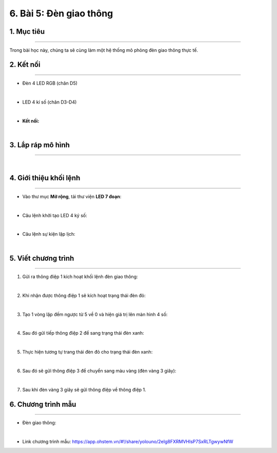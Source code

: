 6. Bài 5: Đèn giao thông
===================================

1. Mục tiêu 
----------
---------------

Trong bài học này, chúng ta sẽ cùng làm một hệ thống mô phỏng đèn giao thông thực tế.



2. Kết nối 
--------------
--------------------

- Đèn 4 LED RGB (chân D5)

.. image:: images/cityuno5_1.PNG
    :width: 150px
    :align: center 
|

- LED 4 kí số (chân D3-D4)

.. image:: images/cityuno5_2.PNG
    :width: 200px
    :align: center 
|


- **Kết nối:**

.. image:: images/bai_6.2.png
    :scale: 80%
    :align: center 
|

3. Lắp ráp mô hình 
------------
---------------

.. image:: images/bai_6.3.png
    :scale: 100%
    :align: center 
|

4. Giới thiệu khối lệnh 
----------
-----------------

- Vào thư mục **Mở rộng**, tải thư viện **LED 7 đoạn**:

.. image:: images/cityuno5_12.jpg
    :scale: 80%
    :align: center 
|

- Câu lệnh khởi tạo LED 4 ký số: 

.. image:: images/cityuno5_13.PNG
    :scale: 80%
    :align: center 
|

- Câu lệnh sự kiện lập lịch:

.. image:: images/cityuno5_3.PNG
    :scale: 80%
    :align: center 
|


5. Viết chương trình 
----------
-----------------

1. Gửi ra thông điệp 1 kích hoạt khối lệnh đèn giao thông:

.. image:: images/cityuno5_5.PNG
    :scale: 70%
    :align: center 
|

2. Khi nhận được thông điệp 1 sẽ kích hoạt trạng thái đèn đỏ:

.. image:: images/cityuno5_6.PNG
    :scale: 70%
    :align: center 
|

3. Tạo 1 vòng lặp đếm ngược từ 5 về 0 và hiện giá trị lên màn hình 4 số:

.. image:: images/cityuno5_7.PNG
    :scale: 70%
    :align: center 
|

4. Sau đó gửi tiếp thông điệp 2 để sang trạng thái đèn xanh:

.. image:: images/cityuno5_8.PNG
    :scale: 70%
    :align: center 
|

5. Thực hiện tương tự trang thái đèn đỏ cho trạng thái đèn xanh:

.. image:: images/cityuno5_9.PNG
    :scale: 70%
    :align: center 
|

6. Sau đó sẽ gửi thông điệp 3 để chuyển sang màu vàng (đèn vàng 3 giây):

.. image:: images/cityuno5_10.PNG
    :scale: 70%
    :align: center 
|

7. Sau khi đèn vàng 3 giây sẽ gửi thông điệp về thông điệp 1.


6. Chương trình mẫu 
-----------------
-------------------

- Đèn giao thông: 

.. image:: images/cityuno5_11.PNG
    :scale: 60%
    :align: center 
|

- Link chương trình mẫu: `<https://app.ohstem.vn/#!/share/yolouno/2eIg8FXRMVHlsP7SxRLTgwywNfW>`_






